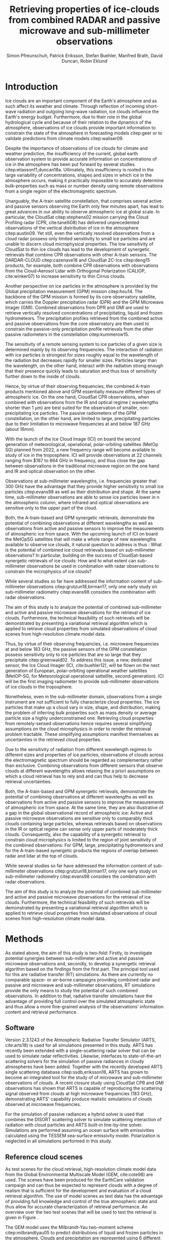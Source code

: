 #+TITLE:       Retrieving properties of ice-clouds from combined RADAR and passive microwave and sub-millimeter observations
#+AUTHOR:      Simon Pfreunschuh, Patrick Eriksson, Stefan Buehler, Manfred Brath, @@latex:\\@@ David Duncan, Robin Eklund
#+EMAIL:       simon.pfreundschuh@chalmers.se
#+OPTIONS: toc:nil
#+LaTeX_HEADER: \usepackage{natbib}
#+LaTeX_HEADER: \usepackage{siunitx}

  
* Introduction

   Ice clouds are an important component of the Earth's atmosphere and as such
   affect its weather and climate. Through reflection of incoming short-wave
   radiation and outgoing long-wave radiation, ice clouds influence the Earth's
   energy budget. Furthermore, due to their role in the global hydrological
   cycle and because of their relation to the dynamics of the atmosphere,
   observations of ice clouds provide important information to constrain the
   state of the atmosphere in forecasting models citep:geer or to validate
   predictions from climate models citep:waliser09.

   Despite the importance of observations of ice clouds for climate and weather
   prediction, the insufficiency of the current, global earth observation system
   to provide accurate information on concentrations of ice in the atmosphere
   has been put forward by several studies citep:eliasson11,duncan18a.
   Ultimately, this insufficiency is rooted in the large variability of
   concentrations, shapes and sizes in which ice in the atmosphere occurs,
   making it practically impossible to accurately determine bulk-properties such
   as mass or number density using remote observations from a single region
   of the electromagnetic spectrum.

   Unarguably, the A-train satellite constellation, that comprises several
   active and passive sensors observing the Earth only few minutes apart, has
   lead to great advances in our ability to observe atmospheric ice at global
   scale. In particular, the CloudSat citep:stephens02 mission carrying the
   Cloud Profiling radar (CPR, cite:tanelli08) has delivered unprecedented
   observations of the vertical distribution of ice in the atmosphere
   citep:austin09. Yet still, even the vertically resolved observations from a
   cloud radar possess only limited sensitivity to small ice particles and are
   unable to discern cloud microphysical properties. The low sensitivity of
   CloudSat to thin ice clouds has lead to the development of synergetic
   retrievals that combine CPR observations with other A-train sensors. The
   DARDAR-CLOUD citep:cazenave18 and CloudSat 2C-Ice citep:deng15 products, for
   example, both combine CPR observations with observations from the
   Cloud-Aerosol Lidar with Orthogonal Polarization (CALIOP, cite:winker07) to
   increase sensitivity to thin Cirrus clouds.

   Another perspective on ice particles in the atmosphere is provided by the
   Global precipitation measurement (GPM) mission citep:hou14. The backbone of
   the GPM mission is formed by its core observatory satellite, which carries
   the Doppler precipitation radar (DPR) and the GPM Microwave Imager (GMI).
   Combined observations from DPR and GMI are used to retrieve vertically
   resolved concentrations of precipitating, liquid and frozen hydrometeors. The
   precipitation profiles retrieved from the combined active and passive
   observations from the core observatory are then used to constrain
   the passive-only precipitation profile retrievals from the other passive
   radiometers in the constellation citep:kummerow15.

   The sensitivity of a remote sensing system to ice particles of a given
   size is determined mainly by its observing frequencies. The interaction
   of radiation with ice particles is strongest for sizes roughly equal to the
   wavelength of the radiation but decreases rapidly for smaller sizes.
   Particles larger than the wavelength, on the other hand, interact with the radiation strong
   enough that their presence quickly leads to saturation and thus loss of
   sensitivity further down to the inside of clouds.

   Hence, by virtue of their observing frequencies, the combined A-train
   products mentioned above and GPM essentially measure different types of
   atmospheric ice. On the one hand, CloudSat CPR observations, when combined
   with observations from the IR and optical regime ( wavelengths shorter
   than $\SI{1}{\micro \meter}$) are best suited for the
   observation of smaller, non-precipitating ice particles. The passive
   radiometers of the GPM constellation, on the other hand, are limited to
   large, precipitating particles due to their limitation to microwave
   frequencies at and below $\SI{187}{\giga \hertz}$ (about $16 mm$).

   With the launch of the Ice Cloud Image (ICI) on board the second
   generation of meteorological, operational, polar-orbiting satellites
   (MetOp SG) planned from 2022, a new frequency range will become available
   to study of ice in the troposphere. ICI will provide observations at 22
   channels ranging from $187 to \SI{664}{\giga \hertz} in frequency, and thus
   close the gap between observations in the traditional microwave region on
   the one hand and IR and optical observation on the other.

   Observations at sub-millimeter wavelengths, i.e. frequencies greater that
   $\SI{300}{\giga \hertz}$ have the advantage that they provide higher
   sensitivity to small ice particles citep:evans98 as well as their
   distribution and shape. At the same time, sub-millimeter observations are
   able to sense ice particles lower in n the atmospheric column, where infrared
   and optical observations are sensitive only to the upper part of the cloud.

   Both, the A-train-based and GPM synergetic retrievals, demonstrate the
   potential of combining observations at different wavelengths as well as
   observations from active and passive sensors to improve the measurements of
   atmospheric ice from space. With the upcoming launch of ICI on board the
   MetOpSG satellites that will make a whole range of new wavelengths available
   to observe ice clouds, it natural question to address is thus : What is the
   potential of combined ice cloud retrievals based on sub-millimeter
   observations? In particular, building on the success of CloudSat-based
   synergetic retrievals of ice clouds: How and to what extent can
   sub-millimeter observations be used in combination with radar observations to
   constrain the microphysics of ice clouds?

   While several studies so far have addressed the information content
   of sub-millimeter observations citep:grutzun18,birman17, only one
   early study on sub-millimeter radiometry citep:evans98 considers the
   combination with radar observations.

   The aim of this study is to analyze the potential of combined
   sub-millimeter and active and passive microwave observations for the retrieval of
   ice clouds. Furthermore, the technical feasibility of such retrievals will be
   demonstrated by presenting a variational retrieval algorithm which is applied to
   retrieve cloud properties from simulated observations of cloud scenes from
   high-resolution climate model data.


 Thus, by virtue of their observing
   frequencies, i.e. microwave frequencies at and below $\SI{183}{\giga
   \hertz}$, the passive sensors of the GPM constellation possess sensitivity
   only to ice particles that are so large that they precipitate
   citep:greenwald02. 
   To address this issue, a new,
   dedicated sensor, the Ice Cloud Imager (ICI, cite:buehler12), will be flown
   on the next generation of European, polar-orbiting operational weather
   satellites (MetOP-SG, for Meteorological operational sattellite, second
   generation). ICI will be the first imaging radiometer to provide
   sub-millimeter observations of ice clouds in the troposphere.


   Nonetheless, even in the sub-millimeter domain, observations from a single
   instrument are not sufficient to fully characterize cloud properties. The
   ice particles that make up a cloud vary in size, shape, and distribution,
   making the problem of inferring bulk properties such as mass density or
   average particle size a highly underconstrained one. Retrieving cloud
   properties from remotely-sensed observations hence requires several
   simplifying  assumptions on the cloud microphysics in order
   to render the retrieval problem tractable. These simplifying assumptions
   manifest themselves as uncertainties in the retrieved cloud properties.

   Due to the sensitivity of radiation from different wavelength regimes to
   different sizes and properties of ice particles, observations of clouds
   across the electromagnetic spectrum should be regarded as complementary
   rather than exclusive. Combining observations from different sensors that
   observe clouds at different wavelengths allows relaxing the a priori
   assumptions on which a cloud retrieval has to rely and and can thus help to
   decrease retrieval uncertainties.



   Both, the A-train-based and GPM synergetic retrievals, demonstrate the
   potential of combining observations at different wavelengths as well as
   observations from active and passive sensors to improve the measurements of
   atmospheric ice from space. At the same time, they are also illustrative of a
   gap in the global observational record of atmospheric ice: Active and passive
   microwave observations are sensitive only to comparably thick clouds
   containing large particles, whereas retrievals based on observations in the
   IR or optical regime can sense only upper parts of moderately thick clouds.
   Consequently, also the capability of a synergetic retrieval to constrain
   cloud microphysics is limited to the region of joint sensitivity of the
   combined observations: For GPM, large, precipitating hydrometeors and for the
   A-train-based synergetic products the regions of overlap between radar and
   lidar at the top of clouds.


   While several studies so far have addressed the information content
   of sub-millimeter observations citep:grutzun18,birman17, only one
   early study on sub-millimeter radiometry citep:evans98 considers the
   combination with radar observations.

   The aim of this study is to analyze the potential of combined
   sub-millimeter and active and passive microwave observations for the retrieval of
   ice clouds. Furthermore, the technical feasibility of such retrievals will be
   demonstrated by presenting a variational retrieval algorithm which is applied to
   retrieve cloud properties from simulated observations of cloud scenes from
   high-resolution climate model data.


* Methods

   As stated above, the aim of this study is two-fold: Firstly, to investigate
   potential synergies between sub-millimeter and active and passive microwave
   observations and, secondly, to develop a synergetic retrieval algorithm based
   on the findings from the first part. The principal tool used for this are
   radiative transfer (RT) simulations. As there are currently no comparable
   space- or air-borne campaigns providing combined radar and passive and
   microwave and sub-millimeter observations, RT simulations provide the only
   means to study the potential of such combined observations. In addition to
   that, radiative transfer simulations have the advantage of providing full
   control over the simulated atmospheric state and thus allow a more
   fine-grained analysis of the observations' information content and retrieval
   performance.

** Software

   Version 2.3.1243 of the Atmospheric Radiative Transfer Simulator (ARTS,
   cite:arts18) is used for all simulations presented in this study. ARTS has
   recently been extended with a single-scattering radar solver that can be used
   to simulate radar reflectivities. Likewise, interfaces to state-of-the-art
   scattering solvers for the simulation of passive radiances in cloudy
   atmospheres have been added. Together with the recently developed ARTS single
   scattering database citep:ssdb,eriksson18, ARTS has grown to become an
   integrated tool for the study of of microwave and sub-millimeter observations
   of clouds. A recent closure study using CloudSat CPR and GMI observations has
   shown that ARTS is capable of reproducing the scattering signal observed from
   clouds at high microwave frequencies ($\SI{183}{\giga \hertz}$),
   demonstrating ARTS' capability produce realistic simulations of clouds
   observed at microwave frequencies.
   
   For the simulation of passive radiances a hybrid solver is used that combines
   the DISORT scattering solver to simulate scattering interaction of radiation
   with cloud particles and ARTS built-in line-by-line solver. Simulations
   are performed assuming an ocean surface with emissivities calculated using
   the TESSEM sea-surface emissivity model. Polarization is neglected in all
   simulations performed in this study.
   
** Reference cloud scenes

    As test scenes for the cloud retrieval, high-resolution climate model data
    from the Global Environmental Multiscale Model (GEM, cite:cote98) are used.
    The scenes have been produced for the EarthCare validation campaign and can
    thus be expected to represent clouds with a degree of realism that is
    sufficient for the development and evaluation of a cloud retrieval
    algorithm. The use of model scenes as test data has the advantage of
    providing full knowledge and control of the true atmospheric state and thus
    allow for accurate characterization of retrieval performance. An overview
    over the two test scenes that will be used to test the retrieval is given
    in Figure \ref{fig:overview}.

    \begin{figure}
    \centering
    \includegraphics[width = \textwidth]{../plots/scene_overview.png}
    \caption{The distribution of total hydrometeor mass content in the two
    cloud scenes used to test the retrieval. Colored lines show the
     $m = 10^{-5} \SI{}{\kg \per \meter \cubed}$ contour for different
     hydrometeor species.}
    \label{fig:overview}
    \end{figure}

    The GEM model uses the Milbrandt-Yau two-moment scheme citep:milbrandtyau05
    to predict distributions of liquid and frozen particles in the atmosphere.
    Clouds and precipitation are represented using 6 different hydrometeor
    classes: two liquid hydrometeor types for rain and liquid cloud particles
    and four frozen types, representing cloud ice, snow, hail and graupel. The
    models' bulk-microphysics scheme predicts number and mass density for each
    the hydrometeor species. From the number and mass concentrations the full
    particle size distribution can be prognosed using species-specific
    parametrization and mass-size relationship. To illustrate the models'
    microphysics scheme radomly-drawn realizations of particle size distributions
    for the different ice particle species are shown in Figure \ref{fig:gem_psds}.

    \begin{figure}
    \centering
    \includegraphics[width = \textwidth]{../plots/gem_hydrometeors.png}
    \caption{Realizations of particle size distributions from the cloud scenes used in
    this study. Grey curves show 100 particle size distributions drawn randomly from
    grid points with a mass concentration higher than $10^{-6}$. Colored curves show the
    PSD for the prognosed for the mean of the 100 randomly drawn number and mass
    concentrations.}
    \label{fig:gem_psds}
    \end{figure}


** Idealized simulations

    This study seeks to determine to what degree cloud microphysics can be
    constrained using microwave and sub-millimeter observations. As a
    preliminary study to inform the development of the combined retrieval
    algorithm, we perform a number of simulations of an idealized, homogeneous
    cloud layer. The purpose of these simulations is to identify potential
    synergies as well as limitations of the combined observations. Furthermore,
    these simulations may help to provide insight into the physical mechanisms
    enabling the characterization of ice clouds using remote sensing.
    
    For the analysis of information content, particle mass density and mean size
    of the homogeneous cloud layer are varied on a regular grid and radar and
    radiometer observations are simulated. The simulated observations obtained
    in this way represent the information available to the retrieval algorithm
    to infer the microphysical properties of the cloud layer. In the reduced,
    two-dimensional state space of the observed cloud, complementary information
    content in active and passive observations can be analyzed by comparing
    isolines of the observed radiative quantities.

    In a second experiment, the idealized simulations are extended to account
    for variations in ice particle shape. Several studies have shown that ice
    particle shape affects observations at sub-millimeter frequencies. Hence, a
    natural question to ask is to what extent shape information can be inferred
    from observations. To answer this question, we compare observations of the
    idealized cloud projected into the plane spanned by the two principal
    components of the set of simulated observations. Comparison of the
    sub-spaces traced out by the projected observations for different particle
    shapes can provide a criterion to compare radiative properties of different
    particle shapes.

** Cloud retrieval

    A variational retrieval method has been chosen for the combined retrieval
    algorithm, primarily due to the flexibility of the approach to handle
    combined observations from multiple sensors. In particular for retrievals
    based on observation databases, high-dimensional measurement spaces pose a
    challenge making them unsuitable forthe combined retrieval. Additionally,
    the optimal estimation framework that is used here also has the advantage of
    providing tools to diagnose the information content of a retrieval.

    Several other retrieval algorithms have been developed to retrieve cloud
    properties from sub-millimeter observations
    citep:jimenez03,evans05,buehler12,brath18a. To date, all cloud retrievals
    developed for the sub-millimeter domain rely on databases of simulated
    observations. One reason for this are the high computational costs of
    performing radiative transfer simulations of clouds in the sub-millimeter
    domain. Only with recent developments of the ARTS RT code, it has become
    possible to compute approximate Jacobians of the observation operator with
    sufficiently low computational effort to make variational retrievals
    tractable.

    The variational retrieval algorithm developed for this study uses the
    optimal estimation method (OEM) developed by cite:rodgers00 to determine a
    most likely atmospheric state $\mathbf{x} \in \mathrm{R}^n$ given an
    observation vector $\mathbf{y} \in \mathrm{R}^m$. The retrieved state
    $\mathbf{x}$ is found by minimizing the negative log-likelihood
    \begin{align}
    -l(\mathbf{x}, \mathbf{y}) \propto
     \left(\mathbf{F}(\mathbf{x} - \mathbf{y} \right )
      \mathbf{S}_e^{-1} 
      \left ( \mathbf{F}(\mathbf{x}) - \mathbf{y} \right)
    + \left ( \mathbf{x} - \mathbf{x}_a \right )
     \mathbf{S}^{-1}_a 
     \left ( \mathbf{x} - \mathbf{x}_a \right )
    \end{align}
    of the observed $\mathbf{y}$ with respect to $\mathbf{x}$. The function $l$
    is the log-likelihood of the Bayesian a posteriori probability of the state
    $\mathbf{x}$ given the observations $\mathbf{y}$ under the assumption of a
    Gaussian a priori distribution $\mathcal{N}(\mathbf{x}_a, \mathbf{S}_x)$ and
    Gaussian measurement errors $\mathcal{N}(\mathbf{0}, \mathbf{S}_e)$.

* Retrieval formulation

    To arrive at the full formulation of the retrieval algorithm it necessary to
    specify the form of the measurement vector $\mathbf{y}$ and associated
    uncertainties $\mathbf{S}_e$, the form of the state vector $\mathbf{x}$ and
    associated uncertainties $\mathbf{S}_a$ as well as the forward model $F$
    that is used to simulate observations corresponding to a given atmospheric
    state.
    
** Observations
     
     The observations used in the retrieval are simulated observations from two
     passive radiometers similar to the ICI and MWI radiometers combined with
     those from a W-band cloud radar similar to CloudSat CPR.

     The combined observation vector $\mathbf{y}$ is obtained by simple
     concatenation of the single-instrument observations $\mathbf{y}_\text{MWI},
     \mathbf{y}_\text{ICI}, \mathbf{y}_{CPR}$:

     \begin{align}
     \mathbf{y} &= \left [ \begin{array}{c} \mathbf{y}_\text{MWI} \\ 
     \mathbf{y}_\text{ICI} \\ \mathbf{y}_\text{CPR} \end{array} \right ] 
     \end{align}

     We will also perform retrievals using only radar observations and
     using only the passive radiometer observations, respectively. Those
     will be referred to as radar-only (RO) and passive-only (PO) retrievals,
     respectively.

     \begin{align}
     \mathbf{y}_\text{RO} &= \left [\begin{array}{c} \mathbf{y}_\text{CPR}
      \end{array} \right ]  \\
     \mathbf{y}_\text{PO} &= \left [ \begin{array}{c} \mathbf{y}_\text{MWI} \\ 
     \mathbf{y}_\text{ICI} \end{array} \right] 
     \end{align}

     Regarding measurement errors, only random sensor noise is considered 
     in this study. For the passive radiometers, the measurement error is
     assumed to be independent and Gaussian with standard deviations
     equal to the noise specifications of each sensor channel.
     For the radar, the measurement error at each range gate is assumed
     to be Gaussian with standard deviation of $\SI{1}{\decibel}\text{Z}$.

     \begin{table}[h!]
     \caption{Simulated channels of the MWI and ICI radiometers used
      in this study.}\label{tab:channels}.
     \centering
     \begin{tabular}{|p{5cm}|r|r|}
     \hline
     Channel & Frequency $[\SI{}{\giga\hertz}]$ & Offset $[\SI{}{\giga\hertz}]$ \\
     \hline
     \hline
     MWI-8  & $89$ & --- \\
     \hline
     MWI-9, MWI-10, MWI-11, MWI-12  & $118.75$ & $\pm 3.2, \pm 2.1, \pm 1.4, \pm 1.2$ \\
     \hline
     MWI-13 & $165.5$ &  $\pm 0.75$ \\
     \hline
     MWI-14, MWI-15, MWI-16, MWI-17, MWI-18 & $183.31$ & $\pm 7.0, \pm 6.1, \pm 4.9, \pm 3.4, \pm 2.0$  \\
     \hline
     ICI-1, ICI-2, ICI-3 & $183.31$ & $\pm 7.0, \pm 3.4, \pm 2.0$ \\
     \hline
     ICI-4 & $243$ & $\pm 2.5$ \\
     \hline
     ICI-5, ICI-6, ICI-7 & $325.15$ & $\pm 9.5, \pm 3.5, \pm 1.5$ \\
     \hline
     ICI-8, ICI-9, ICI-10 & $448$ & $\pm 7.2, \pm 3.0, \pm 1.4$ \\
     \hline
     ICI-11 & $664$ & $\pm 4.2$\\
     \hline
     \end{tabular}
     \end{table}
     
** State space

     The state space for the retrieval consists of the humidity profile
     of the atmosphere, together with the distributions of two hydrometeor
     classes, one for frozen and one for liquid hydrometeors.

     For both, liquid and frozen hydrometeors, the two-moment parametrization
     proposed by cite:delanoe05,delanoe14 is used. That is, for each volume
     in the atmospheric column the distribution of hydrometeors is determined
     by the values of the concentration parameter $N_0^*$ and the mass-weighted
     mean diameter $D_m$. The shape parameters $\alpha$ and $\beta$ used
     for liquid and frozen hydrometeors are given in
     Table \ref{tab:shape_parameters}.

       \begin{table}[h!]
     \caption{Shape parameters of the normalized Modified Gamma Distribution
      used to represent hydrometeors.}\label{tab:shape_parameters}
      \centering
     \begin{tabular}{|c|cc|}
     \hline
     Hydrometeor type & $\alpha$ & $\beta$ \\
     \hline
     \hline
     Frozen & -1 & 3 \\
     Liquid & 2 & 1 \\
     \hline
     \end{tabular}
     \end{table}
     
   
* Results

** Homogeneous cloud layer

    As a preliminary study of the information content in combined radar
    and passive microwave and sub-millimeter measurement, observations
    of a homogeneous cloud layer with given mass density $m$  and mass weighted
    mean diameter $D_m$ are considered. For given $D_m$, the mass density of
    ice particles contained in an atmospheric volume is proportional to the
    concentration parameter $N_0^*$:

    \begin{align}
    N_0^* &= \frac{4 ^4}{\pi \rho} \frac{m}{D_m^4}
    \end{align}

    where $rho$ is the density of ice. Simulated observations of the homogeneous
    cloud layer for varying mass density and $D_m$ thus represent the effect of
    the two moments of the D14 PSD on the observations.

    We first address the question to what extent the observations from radar and
    passive radiometers constrain the two moments of the PSD. Figure
    \ref{fig:isolines} displays the simulated cloud signal $\Delta T_B =
    y_\text{clearsky} - y_\text{cloudy}$, i.e. the difference of clear-sky and
    cloudy-sky radiances, for selected radiometer channels together with
    isolines of the radar reflectivity at the center of the cloud layer. A
    necessary condition for a combined retrieval to retrieve the two moments of
    the PSD is that isolines of the combined observations cross each other. The
    first row of panels, that displays simulated radar reflectivities with the
    cloud signal seen by the MWI radiometer, thus indicates low complementary
    information content in the MWI observations with respect to the radar
    observations since radar and radiometer isolines run essentially parallel.
    In contrast to that, the isolines of the ICI observations, displayed in the
    second row of panels, show a higher degree of independence of the radiometer
    observations from the radar observations, thus indicating higher
    complementary information content.
    
    \begin{figure}
    \centering
    \includegraphics[width = \textwidth]{../plots/contours}
    \caption{Simulated observations of a homogeneous cloud layer with
    varying mass density $m$ and mass-weighted mean diameter $D_m$. The panels
    display the radar reflectivity in dBZ at the cloud center overlaid on the
    cloud signal measured by selected radiometer channels of the MWI radiometer
    (first row) and the ICI radiometer (second row).}
    \label{fig:isolines}
    \end{figure}

    Secondly, we investigate the impact of the assumed ice particle shape on the
    observations. For this, simulations of the same homogeneous cloud layer
    described above are performed for a range of particle shapes from the ARTS
    SSDB. To compare the effect of the particle shape on the simulated
    observations, principal component analysis (PCA) is used to determine the
    two axes of highest variance for all simulated observations. Scatter plots
    of the simulated observation projectet into the space spanned by the two
    axes of maximum variance are displayed in Figure \ref{fig:pca}.

    \begin{figure}
    \centering
    \includegraphics[width = \textwidth]{../plots/pca.pdf}
    \caption{Simulated observations for varying mass density and
    mass-weighted mean diameter of a homogeneous cloud layer projected
    onto the two axes of maximum variance for a range of particle shapes
    taken from the ARTS SSDB.}
    \label{fig:pca}
    \end{figure}
    



** Retrieval results

    \begin{figure}
    \centering
    \includegraphics[width = \textwidth]{../plots/retrieval_results_a}
    \caption{Retrieval results for the first reference cloud scene.}
    \label{fig:pca}
    \end{figure}

* Discussion


* Conclusion
   
    


bibliographystyle:apalike 
bibliography:/home/simonpf/papers/references.bib
